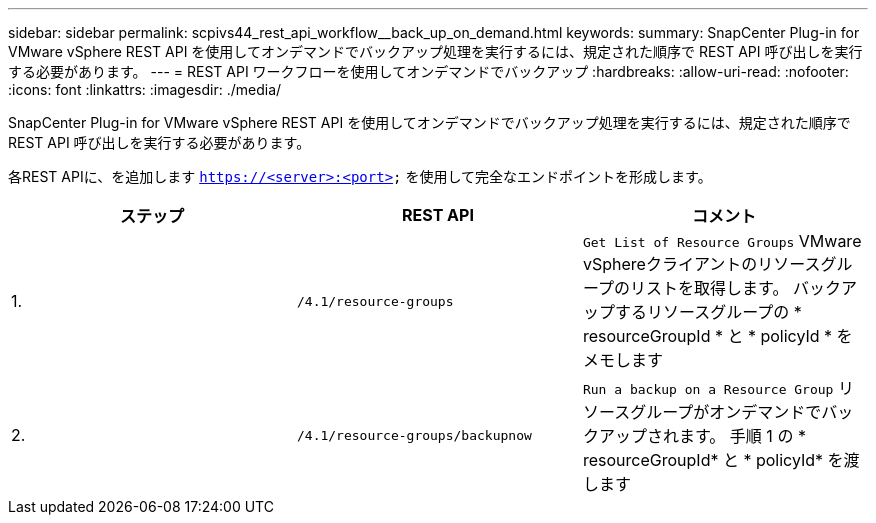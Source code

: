 ---
sidebar: sidebar 
permalink: scpivs44_rest_api_workflow__back_up_on_demand.html 
keywords:  
summary: SnapCenter Plug-in for VMware vSphere REST API を使用してオンデマンドでバックアップ処理を実行するには、規定された順序で REST API 呼び出しを実行する必要があります。 
---
= REST API ワークフローを使用してオンデマンドでバックアップ
:hardbreaks:
:allow-uri-read: 
:nofooter: 
:icons: font
:linkattrs: 
:imagesdir: ./media/


[role="lead"]
SnapCenter Plug-in for VMware vSphere REST API を使用してオンデマンドでバックアップ処理を実行するには、規定された順序で REST API 呼び出しを実行する必要があります。

各REST APIに、を追加します `https://<server>:<port>` を使用して完全なエンドポイントを形成します。

|===
| ステップ | REST API | コメント 


| 1. | `/4.1/resource-groups` | `Get List of Resource Groups` VMware vSphereクライアントのリソースグループのリストを取得します。
バックアップするリソースグループの * resourceGroupId * と * policyId * をメモします 


| 2. | `/4.1/resource-groups/backupnow` | `Run a backup on a Resource Group` リソースグループがオンデマンドでバックアップされます。
手順 1 の * resourceGroupId* と * policyId* を渡します 
|===